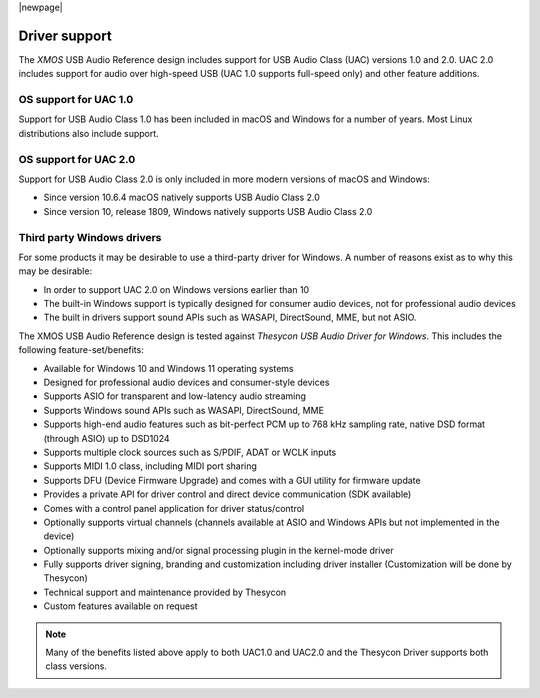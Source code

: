 
|newpage|

**************
Driver support
**************

The `XMOS` USB Audio Reference design includes support for USB Audio Class (UAC) versions 1.0 and
2.0.
UAC 2.0 includes support for audio over high-speed USB (UAC 1.0 supports full-speed only) and other feature additions.

OS support for UAC 1.0
======================

Support for USB Audio Class 1.0 has been included in macOS and Windows for a number of years.
Most Linux distributions also include support.

OS support for UAC 2.0
======================

Support for USB Audio Class 2.0 is only included in more modern versions of macOS and Windows:

- Since version 10.6.4 macOS natively supports USB Audio Class 2.0
- Since version 10, release 1809, Windows natively supports USB Audio Class 2.0

Third party Windows drivers
===========================

For some products it may be desirable to use a third-party driver for Windows.
A number of reasons exist as to why this may be desirable:

- In order to support UAC 2.0 on Windows versions earlier than 10
- The built-in Windows support is typically designed for consumer audio devices, not for professional audio devices
- The built in drivers support sound APIs such as WASAPI, DirectSound, MME, but not ASIO.

The XMOS USB Audio Reference design is tested against *Thesycon USB Audio Driver for Windows*. This includes the following
feature-set/benefits:

- Available for Windows 10 and Windows 11 operating systems
- Designed for professional audio devices and consumer-style devices
- Supports ASIO for transparent and low-latency audio streaming
- Supports Windows sound APIs such as WASAPI, DirectSound, MME
- Supports high-end audio features such as bit-perfect PCM up to 768 kHz sampling rate, native DSD format (through ASIO) up to DSD1024
- Supports multiple clock sources such as S/PDIF, ADAT or WCLK inputs
- Supports MIDI 1.0 class, including MIDI port sharing
- Supports DFU (Device Firmware Upgrade) and comes with a GUI utility for firmware update
- Provides a private API for driver control and direct device communication (SDK available)
- Comes with a control panel application for driver status/control
- Optionally supports virtual channels (channels available at ASIO and Windows APIs but not implemented in the device)
- Optionally supports mixing and/or signal processing plugin in the kernel-mode driver
- Fully supports driver signing, branding and customization including driver installer (Customization will be done by Thesycon)
- Technical support and maintenance provided by Thesycon
- Custom features available on request

.. note::

    Many of the benefits listed above apply to both UAC1.0 and UAC2.0 and the Thesycon Driver
    supports both class versions.

